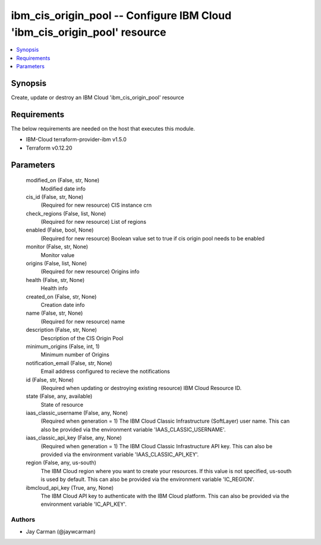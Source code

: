 
ibm_cis_origin_pool -- Configure IBM Cloud 'ibm_cis_origin_pool' resource
=========================================================================

.. contents::
   :local:
   :depth: 1


Synopsis
--------

Create, update or destroy an IBM Cloud 'ibm_cis_origin_pool' resource



Requirements
------------
The below requirements are needed on the host that executes this module.

- IBM-Cloud terraform-provider-ibm v1.5.0
- Terraform v0.12.20



Parameters
----------

  modified_on (False, str, None)
    Modified date info


  cis_id (False, str, None)
    (Required for new resource) CIS instance crn


  check_regions (False, list, None)
    (Required for new resource) List of regions


  enabled (False, bool, None)
    (Required for new resource) Boolean value set to true if cis origin pool needs to be enabled


  monitor (False, str, None)
    Monitor value


  origins (False, list, None)
    (Required for new resource) Origins info


  health (False, str, None)
    Health info


  created_on (False, str, None)
    Creation date info


  name (False, str, None)
    (Required for new resource) name


  description (False, str, None)
    Description of the CIS Origin Pool


  minimum_origins (False, int, 1)
    Minimum number of Origins


  notification_email (False, str, None)
    Email address configured to recieve the notifications


  id (False, str, None)
    (Required when updating or destroying existing resource) IBM Cloud Resource ID.


  state (False, any, available)
    State of resource


  iaas_classic_username (False, any, None)
    (Required when generation = 1) The IBM Cloud Classic Infrastructure (SoftLayer) user name. This can also be provided via the environment variable 'IAAS_CLASSIC_USERNAME'.


  iaas_classic_api_key (False, any, None)
    (Required when generation = 1) The IBM Cloud Classic Infrastructure API key. This can also be provided via the environment variable 'IAAS_CLASSIC_API_KEY'.


  region (False, any, us-south)
    The IBM Cloud region where you want to create your resources. If this value is not specified, us-south is used by default. This can also be provided via the environment variable 'IC_REGION'.


  ibmcloud_api_key (True, any, None)
    The IBM Cloud API key to authenticate with the IBM Cloud platform. This can also be provided via the environment variable 'IC_API_KEY'.













Authors
~~~~~~~

- Jay Carman (@jaywcarman)

